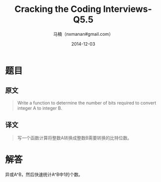 #+TITLE:     Cracking the Coding Interviews-Q5.5
#+AUTHOR:    马楠（nxmanan#gmail.com）
#+EMAIL:     nxmanan#gmail.com
#+DATE:      2014-12-03
#+DESCRIPTION: Cracking the Coding Interview笔记
#+KEYWORDS: Algorithm
#+LANGUAGE: en
#+OPTIONS: H:3 num:nil toc:t \n:nil @:t ::t |:t ^:t -:t f:t *:t <:t
#+OPTIONS: TeX:t LaTeX:nil skip:nil d:nil todo:t pri:nil tags:not-in-toc
#+OPTIONS: ^:{} #不对下划线_进行直接转义
#+INFOJS_OPT: view:nil toc: ltoc:t mouse:underline buttons:0 path:http://orgmode.org/org-info.js
#+EXPORT_SELECT_TAGS: export
#+EXPORT_EXCLUDE_TAGS: no-export
#+HTML_LINK_HOME: http://wiki.manan.org
#+HTML_LINK_UP: ./interview-questions.html
#+HTML_HEAD: <link rel="stylesheet" type="text/css" href="../style/emacs.css" />

* 题目
** 原文
#+BEGIN_QUOTE
Write a function to determine the number of bits required to convert integer A to integer B.
#+END_QUOTE

** 译文
#+BEGIN_QUOTE
写一个函数计算将整数A转换成整数B需要转换的比特位数。
#+END_QUOTE

* 解答
异或A^B，然后快速统计A^B中1的个数。
